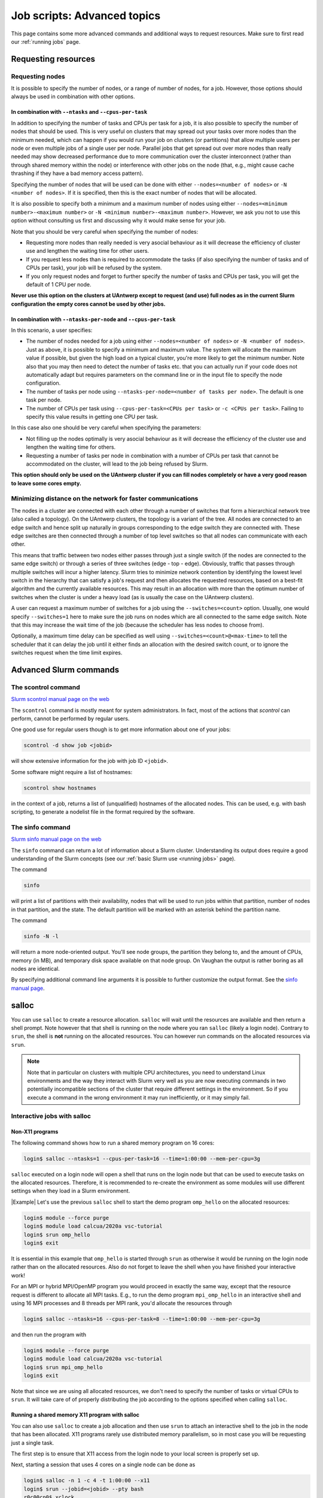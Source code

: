 .. _job advanced:

Job scripts: Advanced topics
============================

This page contains some more advanced commands and additional ways to request resources.
Make sure to first read our :ref:`running jobs` page.

Requesting resources
--------------------

Requesting nodes
~~~~~~~~~~~~~~~~

It is possible to specify the number of nodes, or a range of number of nodes, for a job. However,
those options should always be used in combination with other options.

In combination with ``--ntasks`` and ``--cpus-per-task``
""""""""""""""""""""""""""""""""""""""""""""""""""""""""

In addition to specifying the number of tasks and CPUs per task for a job, it is also
possible to specify the number of nodes that should be used. This is very useful on clusters
that may spread out your tasks over more nodes than the minimum needed, which can happen
if you would run your job on clusters (or partitions) that allow multiple users per node
or even multiple jobs of a single user per node. Parallel jobs that get spread out over
more nodes than really needed may show decreased performance due to more communication
over the cluster interconnect (rather than through shared memory within the node) or
interference with other jobs on the node (that, e.g., might cause cache thrashing if they
have a bad memory access pattern).

Specifying the number of nodes that will be used can be done with either
``--nodes=<number of nodes>`` or ``-N <number of nodes>``. If it is specified, then this
is the exact number of nodes that will be allocated.

It is also possible to specify both a minimum and a maximum number of nodes
using either ``--nodes=<minimum number>-<maximum number>`` or
``-N <minimum number>-<maximum number>``. However, we ask you not to use this option
without consulting us first and discussing why it would make sense for your job.

Note that you should be very careful when specifying the number of nodes:

* Requesting more nodes than really needed is very asocial behaviour as it will decrease
  the efficiency of cluster use and lengthen the waiting time for other users.
* If you request less nodes than is required to accommodate the tasks (if also specifying
  the number of tasks and of CPUs per task), your job will be refused by the system.
* If you only request nodes and forget to further specify the number of tasks and
  CPUs per task, you will get the default of 1 CPU per node.

**Never use this option on the clusters at UAntwerp except to request (and use) full
nodes as in the current Slurm configuration the empty cores cannot be used by other jobs.**

In combination with ``--ntasks-per-node`` and ``--cpus-per-task``
"""""""""""""""""""""""""""""""""""""""""""""""""""""""""""""""""

In this scenario, a user specifies:

* The number of nodes needed for a job using either ``--nodes=<number of nodes>`` or
  ``-N <number of nodes>``. Just as above, it is possible to specify a minimum
  and maximum value. The system will allocate the maximum value if possible, but given
  the high load on a typical cluster, you're more likely to get the minimum number.
  Note also that you may then need to detect the number of tasks etc. that you can actually
  run if your code does not automatically adapt but requires parameters on the command
  line or in the input file to specify the node configuration.
* The number of tasks per node using ``--ntasks-per-node=<number of tasks per node>``.
  The default is one task per node.
* The number of CPUs per task using ``--cpus-per-task=<CPUs per task>`` or
  ``-c <CPUs per task>``. Failing to specify this value results in
  getting one CPU per task.

In this case also one should be very careful when specifying the parameters:

* Not filling up the nodes optimally is very asocial behaviour as it will decrease
  the efficiency of the cluster use and lengthen the waiting time for others.
* Requesting a number of tasks per node in combination with a number of CPUs per task
  that cannot be accommodated on the cluster, will lead to the job being refused by
  Slurm.

**This option should only be used on the UAntwerp cluster if you can fill nodes completely
or have a very good reason to leave some cores empty.**

Minimizing distance on the network for faster communications
~~~~~~~~~~~~~~~~~~~~~~~~~~~~~~~~~~~~~~~~~~~~~~~~~~~~~~~~~~~~

The nodes in a cluster are connected with each other through a number of switches that
form a hierarchical network tree (also called a topology). On the UAntwerp clusters,
the topology is a variant of the tree. All nodes are connected to an edge switch and
hence split up naturally in groups corresponding to the edge switch they are connected
with. These edge switches are then connected through a number of top level switches
so that all nodes can communicate with each other.

This means that traffic between two nodes either passes through just a single switch
(if the nodes are connected to the same edge switch) or through a series of three switches
(edge - top - edge). Obviously, traffic that passes through multiple switches will incur
a higher latency. Slurm tries to minimize network contention by identifying the lowest
level switch in the hierarchy that can satisfy a job's request and then allocates the
requested resources, based on a best-fit algorithm and the currently available resources.
This may result in an allocation with more than the optimum number of switches when the
cluster is under a heavy load (as is usually the case on the UAntwerp clusters).

A user can request a maximum number of switches for a job using the ``--switches=<count>``
option. Usually, one would specify ``--switches=1`` here to make sure the job runs on
nodes which are all connected to the same edge switch.
Note that this may increase the wait time of the job (because the scheduler has
less nodes to choose from).

Optionally, a maximum time delay can be specified as well using
``--switches=<count>@<max-time>`` to tell the scheduler that it can delay the job until
it either finds an allocation with the desired switch count, or to ignore the switches
request when the time limit expires.


Advanced Slurm commands
-----------------------

The scontrol command
~~~~~~~~~~~~~~~~~~~~

`Slurm scontrol manual page on the web <https://slurm.schedmd.com/scontrol.html>`_

The ``scontrol`` command is mostly meant for system administrators. In fact, most of the
actions that `scontrol` can perform, cannot be performed by regular users.

One good use for regular users though is to get more information about one of your jobs:

.. code:: bash

    scontrol -d show job <jobid>

will show extensive information for the job with job ID ``<jobid>``.

Some software might require a list of hostnames:

.. code:: bash

   scontrol show hostnames

in the context of a job, returns a list of (unqualified) hostnames of the allocated nodes.
This can be used, e.g. with bash scripting, to generate a nodelist file in the format required by the software.

The sinfo command
~~~~~~~~~~~~~~~~~

`Slurm sinfo manual page on the web <https://slurm.schedmd.com/sinfo.html>`_

The ``sinfo`` command can return a lot of information about a Slurm cluster. Understanding
its output does require a good understanding of the Slurm concepts
(see our :ref:`basic Slurm use <running jobs>` page).

The command

.. code:: bash

    sinfo

will print a list of partitions with their availability, nodes that will be used to run
jobs within that partition, number of nodes in that partition, and the state. The default
partition will be marked with an asterisk behind the partition name.

The command

.. code:: bash

    sinfo -N -l

will return a more node-oriented output. You'll see node groups, the partition they
belong to, and the amount of CPUs, memory (in MB), and temporary disk space available
on that node group. On Vaughan the output is rather boring as all nodes are identical.

By specifying additional command line arguments it is possible to further customize the
output format. See the `sinfo manual page <https://slurm.schedmd.com/sinfo.html>`_.

salloc
------

You can use ``salloc`` to create a resource allocation. ``salloc`` will wait until the
resources are available and then return a shell prompt. Note however that that shell
is running on the node where you ran ``salloc`` (likely a login node). Contrary to
``srun``, the shell is **not** running on the allocated resources. You can
however run commands on the allocated resources via ``srun``.

.. note::

   Note that in particular on clusters with multiple CPU architectures, you need to
   understand Linux environments and the way they interact with Slurm very well as you
   are now executing commands in two potentially incompatible sections of the cluster that
   require different settings in the environment. So if you execute a command in the wrong
   environment it may run inefficiently, or it may simply fail.

Interactive jobs with salloc
~~~~~~~~~~~~~~~~~~~~~~~~~~~~

Non-X11 programs
""""""""""""""""

The following command shows how to run a shared memory program on 16 cores:

.. code:: bash

   login$ salloc --ntasks=1 --cpus-per-task=16 --time=1:00:00 --mem-per-cpu=3g

``salloc`` executed on a login node will open a shell that runs on the login node but
that can be used to execute tasks on the allocated resources. Therefore,
it is recommended to re-create the environment as some modules
will use different settings when they load in a Slurm environment.

|Example| Let's use the previous ``salloc`` shell to start the demo
program ``omp_hello`` on the allocated resources:

.. code:: bash

   login$ module --force purge
   login$ module load calcua/2020a vsc-tutorial
   login$ srun omp_hello
   login$ exit

It is essential in this example that ``omp_hello`` is started through ``srun`` as otherwise
it would be running on the login node rather than on the allocated resources. Also do not forget
to leave the shell when you have finished your interactive work!

For an MPI or hybrid MPI/OpenMP program you would proceed in exactly the same way, except that the
resource request is different to allocate all MPI tasks. E.g., to run the demo program
``mpi_omp_hello`` in an interactive shell and using 16 MPI processes and 8 threads per MPI
rank, you'd allocate the resources through

.. code:: bash

   login$ salloc --ntasks=16 --cpus-per-task=8 --time=1:00:00 --mem-per-cpu=3g

and then run the program with

.. code:: bash

   login$ module --force purge
   login$ module load calcua/2020a vsc-tutorial
   login$ srun mpi_omp_hello
   login$ exit

Note that since we are using all allocated resources, we don't need to specify the number of tasks
or virtual CPUs to ``srun``. It will take care of of properly distributing the job according to the
options specified when calling ``salloc``.


Running a shared memory X11 program with salloc
"""""""""""""""""""""""""""""""""""""""""""""""

You can also use ``salloc`` to create a job allocation and then use ``srun`` to
attach an interactive shell to the job in the node that has been allocated.  X11
programs rarely use distributed memory parallelism, so in most case you will be
requesting just a single task.

The first step is to ensure that X11 access from the login node to your local
screen is properly set up.

Next, starting a session that uses 4 cores on a single node can be done as

.. code-block:: bash

   login$ salloc -n 1 -c 4 -t 1:00:00 --x11
   login$ srun --jobid=<jobid> --pty bash
   r0c00cn0$ xclock
   r0c00cn0$ exit
   login$ exit

What this does is:

1. The first command, executed on the login node, creates a job allocation for
   64 cores. It returns with a shell prompt on the login node as soon as the
   allocation is ready and prints the job ID of the running job on the screen.
   The ``--x11`` option is used to forward X11 traffic.

2. Next we log on to the allocated compute node using attaching an interactive
   shell (``--pty bash``) to the job ID with ``srun``.

3. We can now execute X11 commands, launch graphical applications, or anything
   else that we want to do and is supported on a compute node.

4. The first ``exit`` command leaves the compute node and returns to the login
   shell, **but still within the salloc command**.

5. Hence we need a second ``exit`` command to leave the shell created by
   ``salloc`` and free the resources for other users.

.. warning::
   Do not forget that you need to exit two shells to free the allocated resources!
